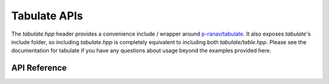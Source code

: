 Tabulate APIs
*************

The `tabulate.hpp` header provides a convenience include / wrapper around
`p-ranav/tabulate <https://github.com/p-pranav/tabulate>`_. It also exposes
`tabulate`'s include folder, so including `tabulate.hpp` is completely
equivalent to including both `tabulate/table.hpp`. Please see the documentation
for tabulate if you have any questions about usage beyond the examples provided
here.

.. ---------------------------- API Reference ----------------------------------

API Reference
-------------

.. include-build-file:: inc/tabulate.inc
